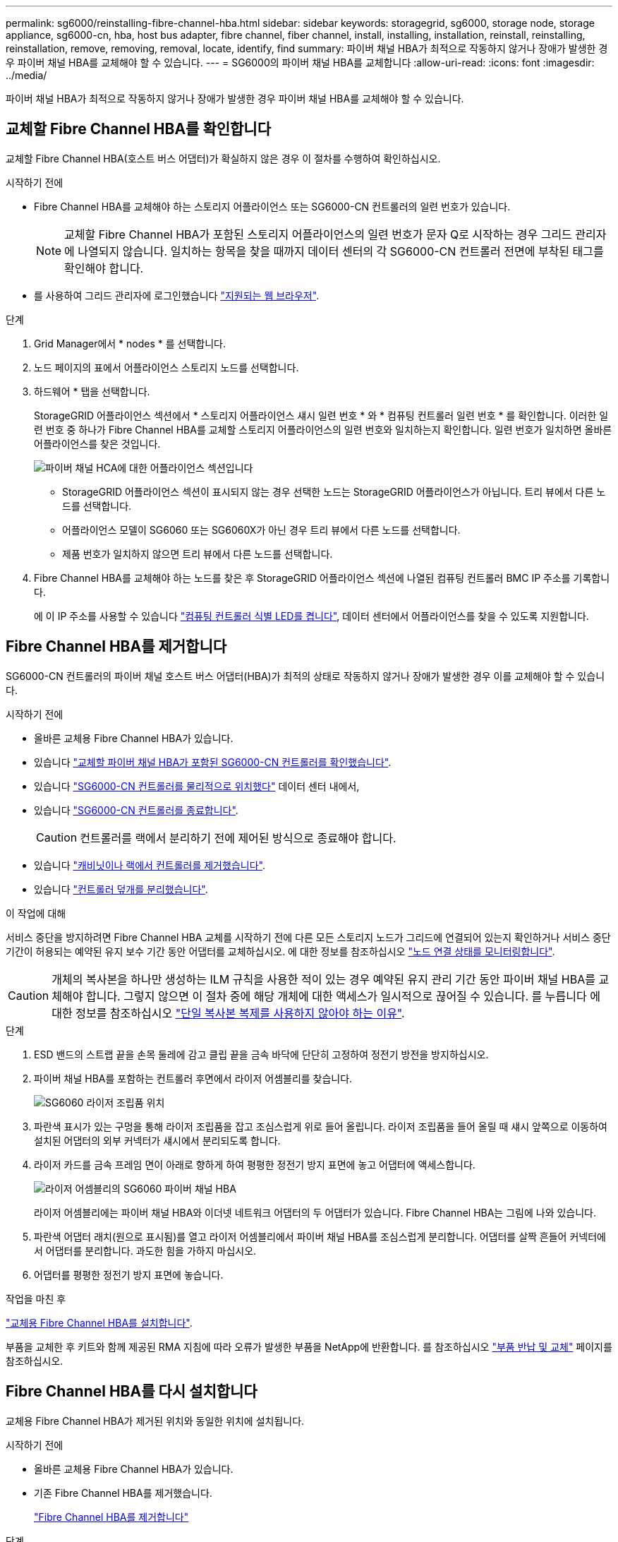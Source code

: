 ---
permalink: sg6000/reinstalling-fibre-channel-hba.html 
sidebar: sidebar 
keywords: storagegrid, sg6000, storage node, storage appliance, sg6000-cn, hba, host bus adapter, fibre channel, fiber channel, install, installing, installation, reinstall, reinstalling, reinstallation, remove, removing, removal, locate, identify, find 
summary: 파이버 채널 HBA가 최적으로 작동하지 않거나 장애가 발생한 경우 파이버 채널 HBA를 교체해야 할 수 있습니다. 
---
= SG6000의 파이버 채널 HBA를 교체합니다
:allow-uri-read: 
:icons: font
:imagesdir: ../media/


[role="lead"]
파이버 채널 HBA가 최적으로 작동하지 않거나 장애가 발생한 경우 파이버 채널 HBA를 교체해야 할 수 있습니다.



== 교체할 Fibre Channel HBA를 확인합니다

교체할 Fibre Channel HBA(호스트 버스 어댑터)가 확실하지 않은 경우 이 절차를 수행하여 확인하십시오.

.시작하기 전에
* Fibre Channel HBA를 교체해야 하는 스토리지 어플라이언스 또는 SG6000-CN 컨트롤러의 일련 번호가 있습니다.
+

NOTE: 교체할 Fibre Channel HBA가 포함된 스토리지 어플라이언스의 일련 번호가 문자 Q로 시작하는 경우 그리드 관리자에 나열되지 않습니다. 일치하는 항목을 찾을 때까지 데이터 센터의 각 SG6000-CN 컨트롤러 전면에 부착된 태그를 확인해야 합니다.

* 를 사용하여 그리드 관리자에 로그인했습니다 https://docs.netapp.com/us-en/storagegrid-118/admin/web-browser-requirements.html["지원되는 웹 브라우저"^].


.단계
. Grid Manager에서 * nodes * 를 선택합니다.
. 노드 페이지의 표에서 어플라이언스 스토리지 노드를 선택합니다.
. 하드웨어 * 탭을 선택합니다.
+
StorageGRID 어플라이언스 섹션에서 * 스토리지 어플라이언스 섀시 일련 번호 * 와 * 컴퓨팅 컨트롤러 일련 번호 * 를 확인합니다. 이러한 일련 번호 중 하나가 Fibre Channel HBA를 교체할 스토리지 어플라이언스의 일련 번호와 일치하는지 확인합니다. 일련 번호가 일치하면 올바른 어플라이언스를 찾은 것입니다.

+
image::../media/nodes_page_hardware_tab_for_appliance_verify_HBA.png[파이버 채널 HCA에 대한 어플라이언스 섹션입니다]

+
** StorageGRID 어플라이언스 섹션이 표시되지 않는 경우 선택한 노드는 StorageGRID 어플라이언스가 아닙니다. 트리 뷰에서 다른 노드를 선택합니다.
** 어플라이언스 모델이 SG6060 또는 SG6060X가 아닌 경우 트리 뷰에서 다른 노드를 선택합니다.
** 제품 번호가 일치하지 않으면 트리 뷰에서 다른 노드를 선택합니다.


. Fibre Channel HBA를 교체해야 하는 노드를 찾은 후 StorageGRID 어플라이언스 섹션에 나열된 컴퓨팅 컨트롤러 BMC IP 주소를 기록합니다.
+
에 이 IP 주소를 사용할 수 있습니다 link:turning-controller-identify-led-on-and-off.html["컴퓨팅 컨트롤러 식별 LED를 켭니다"], 데이터 센터에서 어플라이언스를 찾을 수 있도록 지원합니다.





== Fibre Channel HBA를 제거합니다

SG6000-CN 컨트롤러의 파이버 채널 호스트 버스 어댑터(HBA)가 최적의 상태로 작동하지 않거나 장애가 발생한 경우 이를 교체해야 할 수 있습니다.

.시작하기 전에
* 올바른 교체용 Fibre Channel HBA가 있습니다.
* 있습니다 link:reinstalling-fibre-channel-hba.html#verify-fibre-channel-hba-to-replace["교체할 파이버 채널 HBA가 포함된 SG6000-CN 컨트롤러를 확인했습니다"].
* 있습니다 link:locating-controller-in-data-center.html["SG6000-CN 컨트롤러를 물리적으로 위치했다"] 데이터 센터 내에서,
* 있습니다 link:power-sg6000-cn-controller-off-on.html#shut-down-sg6000-cn-controller["SG6000-CN 컨트롤러를 종료합니다"].
+

CAUTION: 컨트롤러를 랙에서 분리하기 전에 제어된 방식으로 종료해야 합니다.

* 있습니다 link:reinstalling-sg6000-cn-controller-into-cabinet-or-rack.html#remove-sg6000-cn-controller-from-cabinet-or-rack["캐비닛이나 랙에서 컨트롤러를 제거했습니다"].
* 있습니다 link:reinstalling-sg6000-cn-controller-cover.html#remove-sg6000-cn-controller-cover["컨트롤러 덮개를 분리했습니다"].


.이 작업에 대해
서비스 중단을 방지하려면 Fibre Channel HBA 교체를 시작하기 전에 다른 모든 스토리지 노드가 그리드에 연결되어 있는지 확인하거나 서비스 중단 기간이 허용되는 예약된 유지 보수 기간 동안 어댑터를 교체하십시오. 에 대한 정보를 참조하십시오 https://docs.netapp.com/us-en/storagegrid-118/monitor/monitoring-system-health.html#monitor-node-connection-states["노드 연결 상태를 모니터링합니다"^].


CAUTION: 개체의 복사본을 하나만 생성하는 ILM 규칙을 사용한 적이 있는 경우 예약된 유지 관리 기간 동안 파이버 채널 HBA를 교체해야 합니다. 그렇지 않으면 이 절차 중에 해당 개체에 대한 액세스가 일시적으로 끊어질 수 있습니다. 를 누릅니다
에 대한 정보를 참조하십시오 https://docs.netapp.com/us-en/storagegrid-118/ilm/why-you-should-not-use-single-copy-replication.html["단일 복사본 복제를 사용하지 않아야 하는 이유"^].

.단계
. ESD 밴드의 스트랩 끝을 손목 둘레에 감고 클립 끝을 금속 바닥에 단단히 고정하여 정전기 방전을 방지하십시오.
. 파이버 채널 HBA를 포함하는 컨트롤러 후면에서 라이저 어셈블리를 찾습니다.
+
image::../media/sg6060_riser_assembly_location.jpg[SG6060 라이저 조립품 위치]

. 파란색 표시가 있는 구멍을 통해 라이저 조립품을 잡고 조심스럽게 위로 들어 올립니다. 라이저 조립품을 들어 올릴 때 섀시 앞쪽으로 이동하여 설치된 어댑터의 외부 커넥터가 섀시에서 분리되도록 합니다.
. 라이저 카드를 금속 프레임 면이 아래로 향하게 하여 평평한 정전기 방지 표면에 놓고 어댑터에 액세스합니다.
+
image::../media/sg6060_fc_hba_location.jpg[라이저 어셈블리의 SG6060 파이버 채널 HBA]

+
라이저 어셈블리에는 파이버 채널 HBA와 이더넷 네트워크 어댑터의 두 어댑터가 있습니다. Fibre Channel HBA는 그림에 나와 있습니다.

. 파란색 어댑터 래치(원으로 표시됨)를 열고 라이저 어셈블리에서 파이버 채널 HBA를 조심스럽게 분리합니다. 어댑터를 살짝 흔들어 커넥터에서 어댑터를 분리합니다. 과도한 힘을 가하지 마십시오.
. 어댑터를 평평한 정전기 방지 표면에 놓습니다.


.작업을 마친 후
link:reinstalling-fibre-channel-hba.html["교체용 Fibre Channel HBA를 설치합니다"].

부품을 교체한 후 키트와 함께 제공된 RMA 지침에 따라 오류가 발생한 부품을 NetApp에 반환합니다. 를 참조하십시오 https://mysupport.netapp.com/site/info/rma["부품 반납 및 교체"^] 페이지를 참조하십시오.



== Fibre Channel HBA를 다시 설치합니다

교체용 Fibre Channel HBA가 제거된 위치와 동일한 위치에 설치됩니다.

.시작하기 전에
* 올바른 교체용 Fibre Channel HBA가 있습니다.
* 기존 Fibre Channel HBA를 제거했습니다.
+
link:reinstalling-fibre-channel-hba.html#remove-fibre-channel-hba["Fibre Channel HBA를 제거합니다"]



.단계
. ESD 밴드의 스트랩 끝을 손목 둘레에 감고 클립 끝을 금속 바닥에 단단히 고정하여 정전기 방전을 방지하십시오.
. 교체용 Fibre Channel HBA를 포장에서 꺼냅니다.
. 파란색 어댑터 걸쇠가 열린 상태에서 파이버 채널 HBA를 라이저 어셈블리의 커넥터와 맞춘 다음 어댑터가 완전히 장착될 때까지 커넥터에 조심스럽게 누릅니다.
+
image::../media/sg6060_fc_hba_location.jpg[라이저 어셈블리의 SG6060 파이버 채널 HBA]

+
라이저 어셈블리에는 파이버 채널 HBA와 이더넷 네트워크 어댑터의 두 어댑터가 있습니다. Fibre Channel HBA는 그림에 나와 있습니다.

. 라이저 어셈블리의 올바른 위치를 위해 시스템 보드의 가이드 핀에 맞춰진 라이저 어셈블리(원으로 표시됨)의 정렬 구멍을 찾습니다.
+
image::../media/sg6060_riser_alignment_hole.jpg[SG6060 라이저 어셈블리의 정렬 구멍]

. 라이저 조립품을 섀시에 놓고 시스템 보드의 커넥터 및 가이드 핀에 맞춥니다. 그런 다음 라이저 조립품을 삽입합니다.
. 라이저 조립품이 파란색 표시가 있는 구멍 옆에 있는 중앙 라인을 따라 완전히 장착될 때까지 조심스럽게 누르십시오.
. 케이블을 다시 설치할 Fibre Channel HBA 포트에서 보호 캡을 제거합니다.


.작업을 마친 후
컨트롤러에서 수행할 다른 유지 보수 절차가 없는 경우 link:reinstalling-sg6000-cn-controller-cover.html["컨트롤러 덮개를 다시 설치합니다"].
